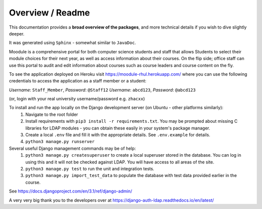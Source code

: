 ###################
Overview / Readme
###################
This documentation provides a **broad overview of the packages**, and more technical details if you wish to dive slightly deeper.

It was generated using ``Sphinx`` - somewhat similar to ``JavaDoc``.

Moodule is a comprehensive portal for both computer science students and staff that allows Students to select their module choices for their next year, as well as access information about their courses. On the flip side; office staff can use this portal to audit and edit information about courses such as course leaders and course content on the fly.

To see the application deployed on Heroku visit https://moodule-rhul.herokuapp.com/
where you can use the following credentials to access the application as a staff member or a student:

*Username*: ``Staff_Member``, *Password*: ``@Staff12``
*Username*: ``abcd123``, *Password*: ``@abcd123``

(or, login with your real university username/password e.g. ``zhacxx``)

To install and run the app locally on the Django development server (on Ubuntu - other platforms similarly):
    1. Navigate to the root folder
    2. Install requirements with ``pip3 install -r requirements.txt``. You may be prompted about missing C libraries for LDAP modules - you can obtain these easily in your system's package manager.
    3. Create a local ``.env`` file and fill it with the appropriate details. See ``.env.example`` for details.
    4. ``python3 manage.py runserver``

Several useful Django management commands may be of help:
    1. ``python3 manage.py createsuperuser`` to create a local superuser stored in the database.
       You can log in using this and it will not be checked against LDAP. You will have access to all areas of the site.
    2. ``python3 manage.py test`` to run the unit and integration tests.
    3. ``python3 manage.py import_test_data`` to populate the database with test data provided earlier in the course.

See https://docs.djangoproject.com/en/3.1/ref/django-admin/

A very very big thank you to the developers over at https://django-auth-ldap.readthedocs.io/en/latest/